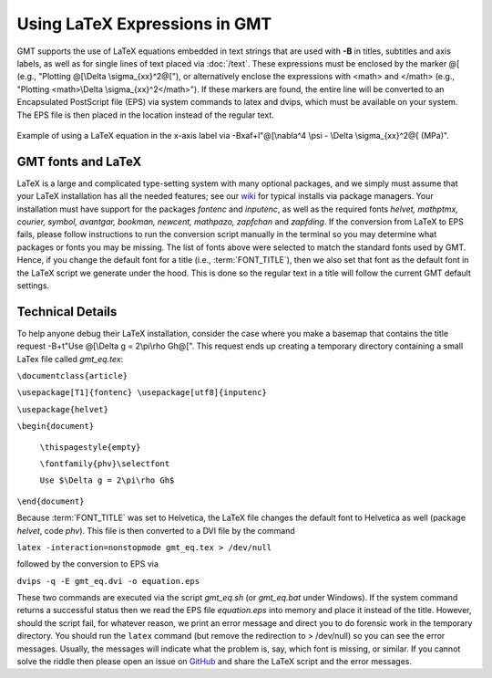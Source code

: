 Using LaTeX Expressions in GMT
==============================

GMT supports the use of LaTeX equations embedded in text strings that are used
with **-B** in titles, subtitles and axis labels, as well as for single lines
of text placed via :doc:`/text`.  These expressions must be enclosed by the
marker @[ (e.g., "Plotting @[\\Delta \\sigma_{xx}^2@["), or alternatively enclose
the expressions with <math> and </math> (e.g., "Plotting <math>\\Delta \\sigma_{xx}^2</math>").
If these markers are found, the entire line will be converted to an
Encapsulated PostScript file (EPS) via system commands to latex and dvips,
which must be available on your system.  The EPS file is then placed in the
location instead of the regular text.


.. figure:: /_images/GMT_latex.*
   :width: 500 px
   :align: center

   Example of using a LaTeX equation in the x-axis label via -Bxaf+l"@[\\nabla^4 \\psi - \\Delta \\sigma_{xx}^2@[ (MPa)".

.. _gmt-latex-fonts:

GMT fonts and LaTeX
-------------------

LaTeX is a large and complicated type-setting system with many optional packages, and we simply
must assume that your LaTeX installation has all the needed features; see our
`wiki <https://github.com/GenericMappingTools/gmt/wiki>`_ for typical installs
via package managers.  Your installation must have support for the packages *fontenc*
and *inputenc*, as well as the required fonts *helvet, mathptmx, courier, symbol,
avantgar, bookman, newcent, mathpazo, zapfchan* and *zapfding*.  If the conversion
from LaTeX to EPS fails, please follow instructions to run the conversion script
manually in the terminal so you may determine what packages or fonts you may be
missing.  The list of fonts above were selected to match the standard fonts used
by GMT. Hence, if you change the default font for a title (i.e., :term:`FONT_TITLE`),
then we also set that font as the default font in the LaTeX script we generate under
the hood.  This is done so the regular text in a title will follow the current GMT
default settings.

Technical Details
-----------------

To help anyone debug their LaTeX installation, consider the case where you make a basemap
that contains the title request -B+t"Use @[\\Delta g = 2\\pi\\rho Gh@[". This request ends
up creating a temporary directory containing a small LaTex file called *gmt_eq.tex*:

``\documentclass{article}``

``\usepackage[T1]{fontenc} \usepackage[utf8]{inputenc}``

``\usepackage{helvet}``

``\begin{document}``

  ``\thispagestyle{empty}``

  ``\fontfamily{phv}\selectfont``

  ``Use $\Delta g = 2\pi\rho Gh$``

``\end{document}``

Because :term:`FONT_TITLE` was set to Helvetica, the LaTeX file changes the default
font to Helvetica as well (package *helvet*, code *phv*).  This file is then converted to
a DVI file by the command

``latex -interaction=nonstopmode gmt_eq.tex > /dev/null``

followed by the conversion to EPS via

``dvips -q -E gmt_eq.dvi -o equation.eps``


These two commands are executed via the script *gmt_eq.sh* (or *gmt_eq.bat* under Windows).
If the system command returns a successful status then we read the EPS file *equation.eps*
into memory and place it instead of the title.  However, should the script fail, for
whatever reason, we print an error message and direct you to do forensic work in the
temporary directory.  You should run the ``latex`` command (but remove the redirection
to > /dev/null) so you can see the error messages.  Usually, the messages will indicate what
the problem is, say, which font is missing, or similar.  If you cannot solve the riddle
then please open an issue on `GitHub <https://github.com/GenericMappingTools/gmt/issues>`_
and share the LaTeX script and the error messages.
